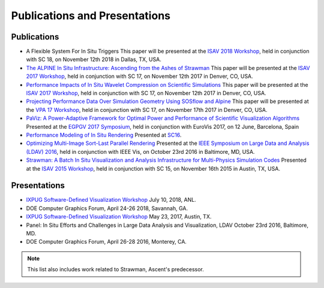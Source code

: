 .. ############################################################################
.. # Copyright (c) 2015-2018, Lawrence Livermore National Security, LLC.
.. #
.. # Produced at the Lawrence Livermore National Laboratory
.. #
.. # LLNL-CODE-716457
.. #
.. # All rights reserved.
.. #
.. # This file is part of Ascent.
.. #
.. # For details, see: http://ascent.readthedocs.io/.
.. #
.. # Please also read ascent/LICENSE
.. #
.. # Redistribution and use in source and binary forms, with or without
.. # modification, are permitted provided that the following conditions are met:
.. #
.. # * Redistributions of source code must retain the above copyright notice,
.. #   this list of conditions and the disclaimer below.
.. #
.. # * Redistributions in binary form must reproduce the above copyright notice,
.. #   this list of conditions and the disclaimer (as noted below) in the
.. #   documentation and/or other materials provided with the distribution.
.. #
.. # * Neither the name of the LLNS/LLNL nor the names of its contributors may
.. #   be used to endorse or promote products derived from this software without
.. #   specific prior written permission.
.. #
.. # THIS SOFTWARE IS PROVIDED BY THE COPYRIGHT HOLDERS AND CONTRIBUTORS "AS IS"
.. # AND ANY EXPRESS OR IMPLIED WARRANTIES, INCLUDING, BUT NOT LIMITED TO, THE
.. # IMPLIED WARRANTIES OF MERCHANTABILITY AND FITNESS FOR A PARTICULAR PURPOSE
.. # ARE DISCLAIMED. IN NO EVENT SHALL LAWRENCE LIVERMORE NATIONAL SECURITY,
.. # LLC, THE U.S. DEPARTMENT OF ENERGY OR CONTRIBUTORS BE LIABLE FOR ANY
.. # DIRECT, INDIRECT, INCIDENTAL, SPECIAL, EXEMPLARY, OR CONSEQUENTIAL
.. # DAMAGES  (INCLUDING, BUT NOT LIMITED TO, PROCUREMENT OF SUBSTITUTE GOODS
.. # OR SERVICES; LOSS OF USE, DATA, OR PROFITS; OR BUSINESS INTERRUPTION)
.. # HOWEVER CAUSED AND ON ANY THEORY OF LIABILITY, WHETHER IN CONTRACT,
.. # STRICT LIABILITY, OR TORT (INCLUDING NEGLIGENCE OR OTHERWISE) ARISING
.. # IN ANY WAY OUT OF THE USE OF THIS SOFTWARE, EVEN IF ADVISED OF THE
.. # POSSIBILITY OF SUCH DAMAGE.
.. #
.. ############################################################################

Publications and Presentations
==============================


Publications
------------

- A Flexible System For In Situ Triggers  This paper will be presented at the `ISAV 2018 Workshop <http://vis.lbl.gov/events/ISAV2018/>`_, held in conjunction with SC 18, on November 12th 2018 in Dallas, TX, USA.

- `The ALPINE In Situ Infrastructure: Ascending from the Ashes of Strawman <https://dl.acm.org/citation.cfm?doid=3144769.3144778>`_  This paper will be presented at the `ISAV 2017 Workshop <http://vis.lbl.gov/Events/ISAV-2017/>`_, held in conjunction with SC 17, on November 12th 2017 in Denver, CO, USA.

- `Performance Impacts of In Situ Wavelet Compression on Scientific Simulations <https://dl.acm.org/citation.cfm?doid=3144769.3144773>`_  This paper will be presented at the `ISAV 2017 Workshop <http://vis.lbl.gov/Events/ISAV-2017/>`_, held in conjunction with SC 17, on November 12th 2017 in Denver, CO, USA.

- `Projecting Performance Data Over Simulation Geometry Using SOSflow and Alpine <https://vpa17.github.io/pdfs/VPA_2017_wood.pdf>`_ This paper will be presented at the `VPA 17 Workshop <https://vpa17.github.io/>`_, held in conjunction with SC 17, on November 17th 2017 in Denver, CO, USA.

- `PaViz: A Power-Adaptive Framework for Optimal Power and Performance of Scientific Visualization Algorithms <https://www.osti.gov/scitech/biblio/1366964>`_ Presented at the `EGPGV 2017 Symposium <http://www.vis.uni-stuttgart.de/egpgv/egpgv2017/>`_, held in conjunction with EuroVis 2017, on 12 June,  Barcelona, Spain

- `Performance Modeling of In Situ Rendering <http://dl.acm.org/citation.cfm?id=3014936>`_ Presented at `SC16 <http://sc16.supercomputing.org/>`_.

- `Optimizing Multi-Image Sort-Last Parallel Rendering <http://ieeexplore.ieee.org/document/7874308/>`_ Presented at the `IEEE Symposium on Large Data and Analysis (LDAV) 2016 <http://www.ldav.org/>`_, held in conjunction with IEEE Vis, on October 23rd 2016 in Baltimore, MD, USA.

- `Strawman: A Batch In Situ Visualization and Analysis Infrastructure for Multi-Physics Simulation Codes <http://dl.acm.org/citation.cfm?id=2828625>`_ Presented at the `ISAV 2015 Workshop <http://vis.lbl.gov/Events/ISAV-2015/>`_, held in conjunction with SC 15, on November 16th 2015 in Austin, TX, USA.




Presentations
-------------

- `IXPUG Software-Defined Visualization Workshop <https://www.ixpug.org/events/swdvis-2018>`_ July 10, 2018, ANL.
- DOE Computer Graphics Forum, April 24-26 2018, Savannah, GA.
- `IXPUG Software-Defined Visualization Workshop <https://www.ixpug.org/events/swdvis-2017>`_ May 23, 2017, Austin, TX.
- Panel: In Situ Efforts and Challenges in Large Data Analysis and Visualization, LDAV October 23rd 2016, Baltimore, MD.
- DOE Computer Graphics Forum, April 26-28 2016, Monterey, CA.


.. note::

  This list also includes work related to Strawman, Ascent's predecessor.
